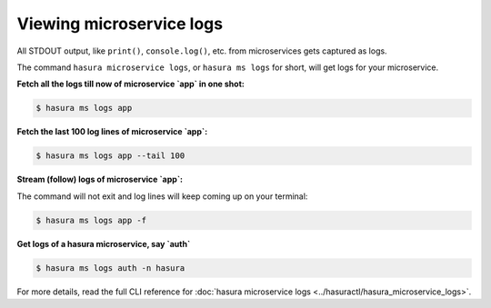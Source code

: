 .. .. meta::
   :description: How microservices work on a Hasura cluster
   :keywords: hasura, getting started, step 2

Viewing microservice logs
=========================

All STDOUT output, like ``print()``, ``console.log()``, etc. from microservices gets
captured as logs.

The command ``hasura microservice logs``, or ``hasura ms logs`` for short, will get logs for your microservice.


**Fetch all the logs till now of microservice `app` in one shot:**

.. code-block:: bash

   $ hasura ms logs app

**Fetch the last 100 log lines of microservice `app`:**

.. code-block:: bash

   $ hasura ms logs app --tail 100

**Stream (follow) logs of microservice `app`:**

The command will not exit and log lines will keep coming up on your terminal:

.. code-block:: bash

   $ hasura ms logs app -f

**Get logs of a hasura microservice, say `auth`**

.. code-block:: bash

   $ hasura ms logs auth -n hasura


For more details, read the full CLI reference for :doc:`hasura microservice logs <../hasuractl/hasura_microservice_logs>`.
